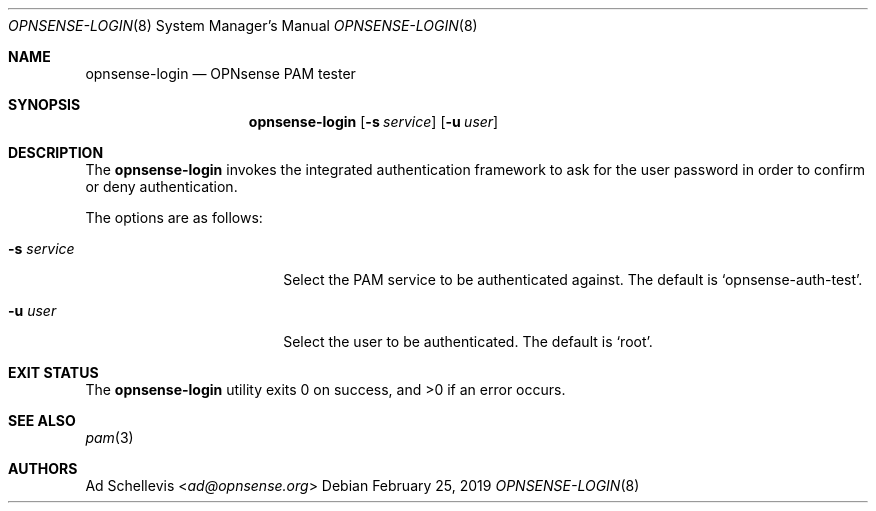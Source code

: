 .\"
.\" Copyright (c) 2019 Franco Fichtner <franco@opnsense.org>
.\"
.\" Redistribution and use in source and binary forms, with or without
.\" modification, are permitted provided that the following conditions
.\" are met:
.\"
.\" 1. Redistributions of source code must retain the above copyright
.\"    notice, this list of conditions and the following disclaimer.
.\"
.\" 2. Redistributions in binary form must reproduce the above copyright
.\"    notice, this list of conditions and the following disclaimer in the
.\"    documentation and/or other materials provided with the distribution.
.\"
.\" THIS SOFTWARE IS PROVIDED BY THE AUTHOR AND CONTRIBUTORS ``AS IS'' AND
.\" ANY EXPRESS OR IMPLIED WARRANTIES, INCLUDING, BUT NOT LIMITED TO, THE
.\" IMPLIED WARRANTIES OF MERCHANTABILITY AND FITNESS FOR A PARTICULAR PURPOSE
.\" ARE DISCLAIMED.  IN NO EVENT SHALL THE AUTHOR OR CONTRIBUTORS BE LIABLE
.\" FOR ANY DIRECT, INDIRECT, INCIDENTAL, SPECIAL, EXEMPLARY, OR CONSEQUENTIAL
.\" DAMAGES (INCLUDING, BUT NOT LIMITED TO, PROCUREMENT OF SUBSTITUTE GOODS
.\" OR SERVICES; LOSS OF USE, DATA, OR PROFITS; OR BUSINESS INTERRUPTION)
.\" HOWEVER CAUSED AND ON ANY THEORY OF LIABILITY, WHETHER IN CONTRACT, STRICT
.\" LIABILITY, OR TORT (INCLUDING NEGLIGENCE OR OTHERWISE) ARISING IN ANY WAY
.\" OUT OF THE USE OF THIS SOFTWARE, EVEN IF ADVISED OF THE POSSIBILITY OF
.\" SUCH DAMAGE.
.\"
.Dd February 25, 2019
.Dt OPNSENSE-LOGIN 8
.Os
.Sh NAME
.Nm opnsense-login
.Nd OPNsense PAM tester
.Sh SYNOPSIS
.Nm
.Op Fl s Ar service
.Op Fl u Ar user
.Sh DESCRIPTION
The
.Nm
invokes the integrated authentication framework to ask for the
user password in order to confirm or deny authentication.
.Pp
The options are as follows:
.Bl -tag -width ".Fl s Ar service" -offset indent
.It Fl s Ar service
Select the PAM service to be authenticated against.
The default is
.Sq opnsense-auth-test .
.It Fl u Ar user
Select the user to be authenticated.
The default is
.Sq root .
.El
.Sh EXIT STATUS
.Ex -std
.Sh SEE ALSO
.Xr pam 3
.Sh AUTHORS
.An \&Ad Schellevis Aq Mt ad@opnsense.org
